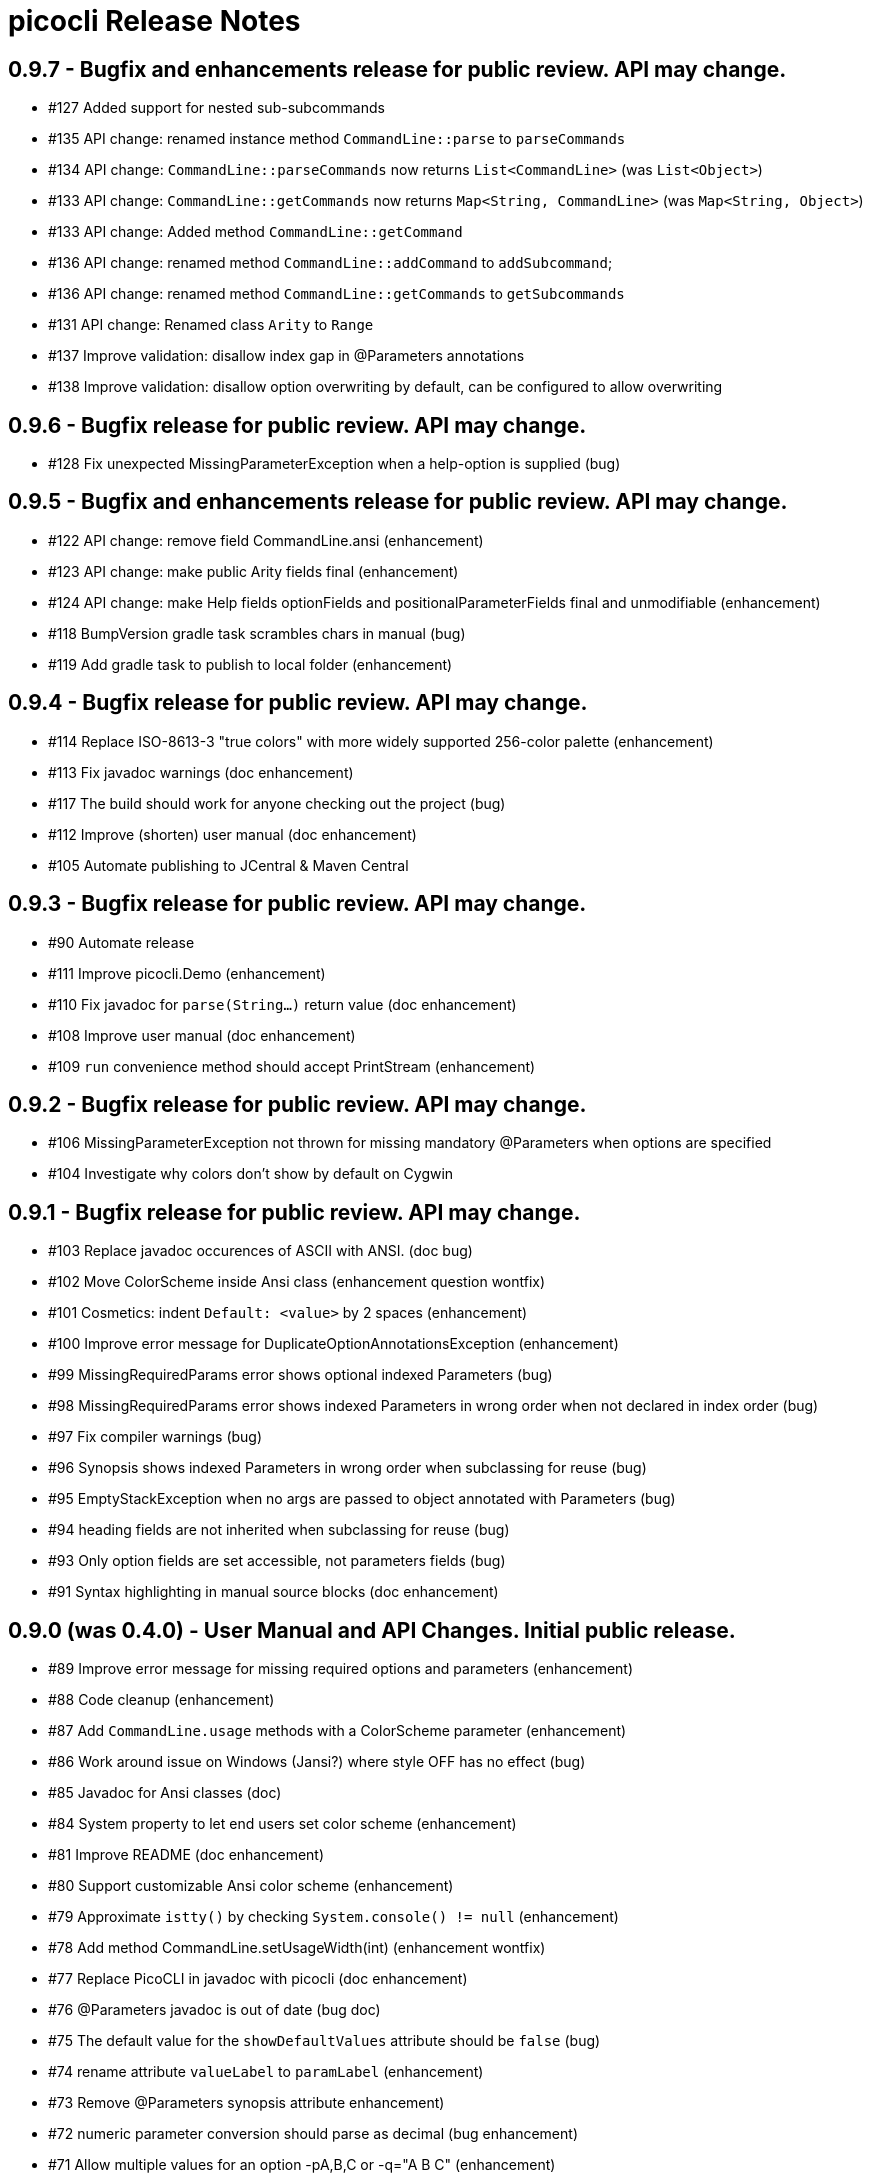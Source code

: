 = picocli Release Notes

== 0.9.7 - Bugfix and enhancements release for public review. API may change.

* #127 Added support for nested sub-subcommands
* #135 API change: renamed instance method `CommandLine::parse` to `parseCommands`
* #134 API change: `CommandLine::parseCommands` now returns `List<CommandLine>` (was `List<Object>`)
* #133 API change: `CommandLine::getCommands` now returns `Map<String, CommandLine>` (was `Map<String, Object>`)
* #133 API change: Added method `CommandLine::getCommand`
* #136 API change: renamed method `CommandLine::addCommand` to `addSubcommand`;
* #136 API change: renamed method `CommandLine::getCommands` to `getSubcommands`
* #131 API change: Renamed class `Arity` to `Range`
* #137 Improve validation: disallow index gap in @Parameters annotations
* #138 Improve validation: disallow option overwriting by default, can be configured to allow overwriting

== 0.9.6 - Bugfix release for public review. API may change.

* #128 Fix unexpected MissingParameterException when a help-option is supplied (bug)

== 0.9.5 - Bugfix and enhancements release for public review. API may change.

* #122 API change: remove field CommandLine.ansi (enhancement)
* #123 API change: make public Arity fields final (enhancement)
* #124 API change: make Help fields optionFields and positionalParameterFields final and unmodifiable (enhancement)
* #118 BumpVersion gradle task scrambles chars in manual (bug)
* #119 Add gradle task to publish to local folder (enhancement)

== 0.9.4 - Bugfix release for public review. API may change.

* #114 Replace ISO-8613-3 "true colors" with more widely supported 256-color palette (enhancement)
* #113 Fix javadoc warnings (doc enhancement)
* #117 The build should work for anyone checking out the project (bug)
* #112 Improve (shorten) user manual (doc enhancement)
* #105 Automate publishing to JCentral & Maven Central

== 0.9.3 - Bugfix release for public review. API may change.

* #90 Automate release
* #111 Improve picocli.Demo (enhancement)
* #110 Fix javadoc for `parse(String...)` return value (doc enhancement)
* #108 Improve user manual (doc enhancement)
* #109 `run` convenience method should accept PrintStream (enhancement)

== 0.9.2 - Bugfix release for public review. API may change.

* #106 MissingParameterException not thrown for missing mandatory @Parameters when options are specified
* #104 Investigate why colors don't show by default on Cygwin

== 0.9.1 - Bugfix release for public review. API may change.

* #103 Replace javadoc occurences of ASCII with ANSI.  (doc bug)
* #102 Move ColorScheme inside Ansi class  (enhancement question wontfix)
* #101 Cosmetics: indent `Default: <value>` by 2 spaces  (enhancement)
* #100 Improve error message for DuplicateOptionAnnotationsException  (enhancement)
* #99 MissingRequiredParams error shows optional indexed Parameters  (bug)
* #98 MissingRequiredParams error shows indexed Parameters in wrong order when not declared in index order  (bug)
* #97 Fix compiler warnings  (bug)
* #96 Synopsis shows indexed Parameters in wrong order when subclassing for reuse (bug)
* #95 EmptyStackException when no args are passed to object annotated with Parameters (bug)
* #94 heading fields are not inherited when subclassing for reuse  (bug)
* #93 Only option fields are set accessible, not parameters fields  (bug)
* #91 Syntax highlighting in manual source blocks  (doc enhancement)

== 0.9.0 (was 0.4.0) - User Manual and API Changes. Initial public release.

* #89 Improve error message for missing required options and parameters  (enhancement)
* #88 Code cleanup  (enhancement)
* #87 Add `CommandLine.usage` methods with a ColorScheme parameter  (enhancement)
* #86 Work around issue on Windows (Jansi?) where style OFF has no effect  (bug)
* #85 Javadoc for Ansi classes  (doc)
* #84 System property to let end users set color scheme  (enhancement)
* #81 Improve README  (doc enhancement)
* #80 Support customizable Ansi color scheme  (enhancement)
* #79 Approximate `istty()` by checking `System.console() != null`  (enhancement)
* #78 Add method CommandLine.setUsageWidth(int)  (enhancement wontfix)
* #77 Replace PicoCLI in javadoc with picocli  (doc enhancement)
* #76 @Parameters javadoc is out of date  (bug doc)
* #75 The default value for the `showDefaultValues` attribute should be `false`  (bug)
* #74 rename attribute `valueLabel` to `paramLabel`  (enhancement)
* #73 Remove @Parameters synopsis attribute  enhancement)
* #72 numeric parameter conversion should parse as decimal  (bug enhancement)
* #71 Allow multiple values for an option -pA,B,C or -q="A B C"  (enhancement)
* #66 Support ansi coloring  (doc enhancement)
* #65 Consider removing the `required` Option attribute  (enhancement question wontfix)
* #64 Test that boolean options with arity=1 throw MissingParameterException when no value exists (not ParameterException)  (bug QA)
* #35 Allow users to express arity as a range: 0..* or 1..3 (remove "varargs" attribute)  (enhancement)
* #30 Test & update manual for exceptions thrown from custom type converters  (doc QA)
* #26 Ergonomic API - convenience method to parse & run an app  (duplicate enhancement)
* #12 Create comparison feature table with prior art  (doc)
* #11 Write user manual  (doc in-progress)
* #6 Array field values should be preserved (like Collections) and new values appended  (enhancement)
* #4 Should @Option and @Parameters have listConverter attribute instead of elementType?  (enhancement question wontfix)


== 0.3.0 - Customizable Usage Help

* #69 Improve TextTable API  (enhancement question)
* #63 Unify @Option and @Parameters annotations  (enhancement wontfix)
* #59 Support declarative API for customizing usage help message  (enhancement wontfix)
* #58 Add unit tests for ShortestFirst comparator  (QA)
* #57 Consider using @Usage separator for parsing as well as for usage help  (enhancement)
* #56 Add unit tests for customizable option parameter name and positional parameter name  (QA)
* #55 Add unit tests for detailed Usage line  (QA)
* #54 Add unit tests for DefaultLayout  (QA)
* #53 Add unit tests for DefaultParameterRenderer  (QA)
* #52 Add unit tests for DefaultOptionRenderer  (QA)
* #51 Add unit tests for MinimalOptionRenderer  (QA)
* #50 Add unit tests for Arity  (QA)
* #49 Detailed usage header should cluster boolean options  (enhancement)
* #48 Show positional parameters details in TextTable similar to option details  (enhancement)
* #47 Reduce API surface for usage Help  (enhancement)
* #44 Support detailed Usage line instead of generic Usage \<main> \[option] [parameters]  (enhancement)
* #43 Generated help message should show parameter default value (except for boolean fields)  (enhancement)
* #42 Show option parameter in generated help (use field name or field type?)  (enhancement)
* #41 Required options should be visually distinct from optional options in usage help details  (enhancement)
* #40 Test SortByShortestOptionName  (QA)
* #39 Test that first declared option is selected by ShortestFirst comparator if both equally short  (QA)
* #38 Test DefaultRenderer chooses shortest option name in left-most field  (QA)
* #37 Consider returning a list of Points from TextTable::putValue  (enhancement wontfix)
* #36 javadoc ILayout, IRenderer, DefaultLayout, DefaultRenderer  (doc)
* #34 Usage should not show options if no options exist  (enhancement)
* #32 Support customizable user help format.  (enhancement)
* #31 Add test for recognizing clustered short option when parsing varargs array  (bug QA)
* #27 Support git-like commands  (enhancement)
* #8 Add positional @Parameter annotation  (enhancement)
* #7 Implement online usage help  (enhancement)
* #5 Rename `description` attribute to `helpText` or `usage`  (enhancement wontfix)


== 0.2.0 - Vararg Support

* #25 Use Integer.decode(String) rather than Integer.parseInt  (enhancement)
* #23 @Option should not greedily consume args if varargs=false  (bug)


== 0.1.0 - Basic Option and Parameter Parsing

* #20 add test where option name is "-p", give it input "-pa-p"  (QA)
* #19 Improve error message for type conversion: include field name (and option name?)  (enhancement)
* #18 test superclass bean and child class bean where child class field shadows super class and have different annotation Option name  (QA)
* #17 Test superclass bean and child class bean where child class field shadows super class and have same annotation Option name  (invalid QA)
* #16 Test arity > 1 for single-value fields (int, File, ...)  (QA)
* #13 Test for enum type conversation  (QA)
* #3 Interpreter should set helpRequested=false before parse()  (bug)
* #2 Test that separators other than '=' can be configured  (QA)
* #1 Test with other option prefixes than '-'  (QA)
